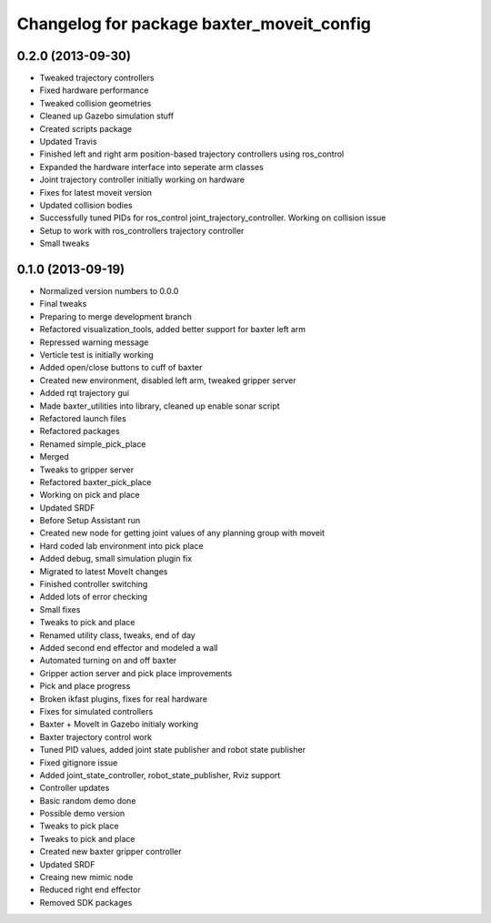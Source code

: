 ^^^^^^^^^^^^^^^^^^^^^^^^^^^^^^^^^^^^^^^^^^
Changelog for package baxter_moveit_config
^^^^^^^^^^^^^^^^^^^^^^^^^^^^^^^^^^^^^^^^^^

0.2.0 (2013-09-30)
------------------
* Tweaked trajectory controllers
* Fixed hardware performance
* Tweaked collision geometries
* Cleaned up Gazebo simulation stuff
* Created scripts package
* Updated Travis
* Finished left and right arm position-based trajectory controllers using ros_control
* Expanded the hardware interface into seperate arm classes
* Joint trajectory controller initially working on hardware
* Fixes for latest moveit version
* Updated collision bodies
* Successfully tuned PIDs for ros_control joint_trajectory_controller. Working on collision issue
* Setup to work with ros_controllers trajectory controller
* Small tweaks

0.1.0 (2013-09-19)
------------------
* Normalized version numbers to 0.0.0
* Final tweaks
* Preparing to merge development branch
* Refactored visualization_tools, added better support for baxter left arm
* Repressed warning message
* Verticle test is initially working
* Added open/close buttons to cuff of baxter
* Created new environment, disabled left arm, tweaked gripper server
* Added rqt trajectory gui
* Made baxter_utilities into library, cleaned up enable sonar script
* Refactored launch files
* Refactored packages
* Renamed simple_pick_place
* Merged
* Tweaks to gripper server
* Refactored baxter_pick_place
* Working on pick and place
* Updated SRDF
* Before Setup Assistant run
* Created new node for getting joint values of any planning group with moveit
* Hard coded lab environment into pick place
* Added debug, small simulation plugin fix
* Migrated to latest MoveIt changes
* Finished controller switching
* Added lots of error checking
* Small fixes
* Tweaks to pick and place
* Renamed utility class, tweaks, end of day
* Added second end effector and modeled a wall
* Automated turning on and off baxter
* Gripper action server and pick place improvements
* Pick and place progress
* Broken ikfast plugins, fixes for real hardware
* Fixes for simulated controllers
* Baxter + MoveIt in Gazebo initialy working
* Baxter trajectory control work
* Tuned PID values, added joint state publisher and robot state publisher
* Fixed gitignore issue
* Added joint_state_controller, robot_state_publisher, Rviz support
* Controller updates
* Basic random demo done
* Possible demo version
* Tweaks to pick place
* Tweaks to pick and place
* Created new baxter gripper controller
* Updated SRDF
* Creaing new mimic node
* Reduced right end effector
* Removed SDK packages
